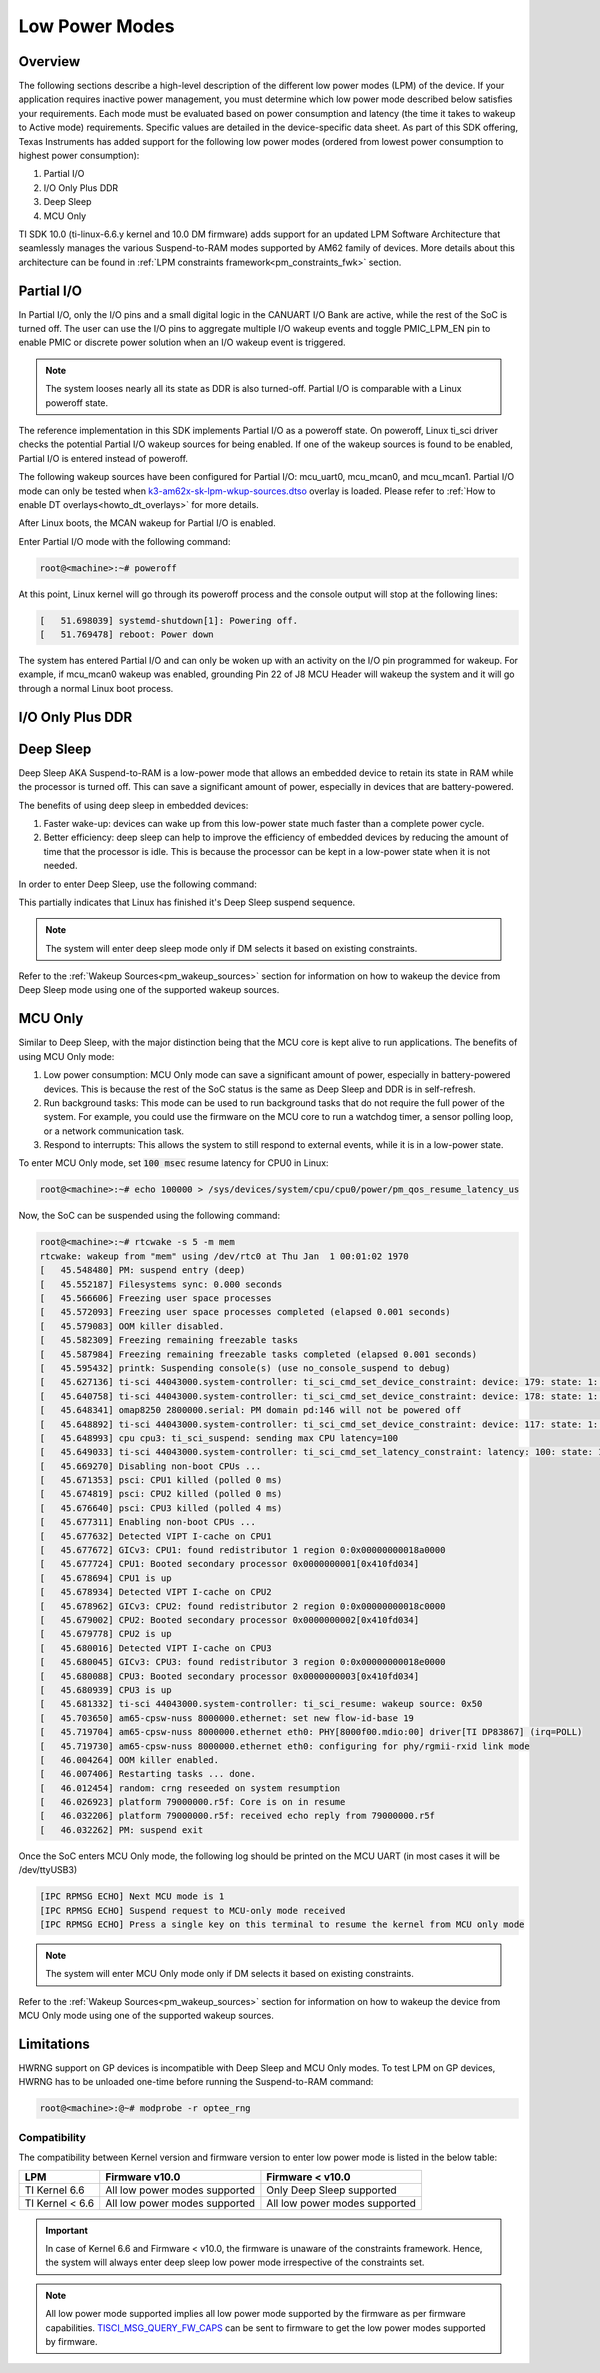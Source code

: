 .. _lpm_modes:

###############
Low Power Modes
###############

********
Overview
********

The following sections describe a high-level description of the different low power modes (LPM) of the
device. If your application requires inactive power management, you must determine which
low power mode described below satisfies your requirements. Each mode must be evaluated
based on power consumption and latency (the time it takes to wakeup to Active mode) requirements. Specific
values are detailed in the device-specific data sheet. As part of this SDK offering,
Texas Instruments has added support for the following low power modes (ordered from lowest power consumption
to highest power consumption):

#. Partial I/O
#. I/O Only Plus DDR
#. Deep Sleep
#. MCU Only

TI SDK 10.0 (ti-linux-6.6.y kernel and 10.0 DM firmware) adds support for
an updated LPM Software Architecture that seamlessly manages the various
Suspend-to-RAM modes supported by AM62 family of devices. More details about
this architecture can be found in :ref:`LPM constraints framework<pm_constraints_fwk>` section.

***********
Partial I/O
***********

In Partial I/O, only the I/O pins and a small digital logic in the CANUART I/O
Bank are active, while the rest of the SoC is turned off. The user can
use the I/O pins to aggregate multiple I/O wakeup events and toggle
PMIC_LPM_EN pin to enable PMIC or discrete power solution when an I/O
wakeup event is triggered.

.. note::

   The system looses nearly all its state as DDR is also turned-off.
   Partial I/O is comparable with a Linux poweroff state.

.. ifconfig:: CONFIG_part_variant in ('AM62X')

   .. important::

      Only AM62 LP-SK EVM supports Partial I/O mode.

The reference implementation in this SDK implements Partial I/O as a
poweroff state. On poweroff, Linux ti_sci driver checks the potential
Partial I/O wakeup sources for being enabled. If one of the wakeup
sources is found to be enabled, Partial I/O is entered instead of poweroff.

The following wakeup sources have been configured for Partial I/O:
mcu_uart0, mcu_mcan0, and mcu_mcan1. Partial I/O mode can only be tested
when `k3-am62x-sk-lpm-wkup-sources.dtso <https://git.ti.com/cgit/ti-linux-kernel/ti-linux-kernel/tree/arch/arm64/boot/dts/ti/k3-am62x-sk-lpm-wkup-sources.dtso?h=11.01.05>`__
overlay is loaded. Please refer to :ref:`How to enable DT overlays<howto_dt_overlays>` for more details.

After Linux boots, the MCAN wakeup for Partial I/O is enabled.

Enter Partial I/O mode with the following command:

.. code-block:: console

   root@<machine>:~# poweroff

At this point, Linux kernel will go through its poweroff process and
the console output will stop at the following lines:

.. code-block:: text

   [   51.698039] systemd-shutdown[1]: Powering off.
   [   51.769478] reboot: Power down

The system has entered Partial I/O and can only be woken up with an
activity on the I/O pin programmed for wakeup. For example, if mcu_mcan0
wakeup was enabled, grounding Pin 22 of J8 MCU Header will wakeup the
system and it will go through a normal Linux boot process.

.. _pm_io_only_plus_ddr:

*****************
I/O Only Plus DDR
*****************

.. ifconfig:: CONFIG_part_variant in ('AM62X')

   This mode is not applicable for AM62X.

.. ifconfig:: CONFIG_part_variant in ('AM62AX' , 'AM62PX')

   This mode is similar to Partial I/O mode, with the major distinction being
   that the DDR memory is kept in self refresh to save context. All the processor
   power supplies are turned off except the LVCMOS I/O power supply while keeping
   DDR in self-refresh.
   The user can do system power state transitions, including power supply control,
   by a single interface signal (PMIC_LPM_EN signal) with PMIC register programming.

   The benefits of using I/O Only plus DDR in embedded devices:

   #. Lowest power consumption: I/O Only Plus DDR mode can save a significant amount of power, especially in battery-powered
      devices that are mostly idle or low activity most of the time with the full context being saved.
   #. Better efficiency: I/O Only Plus DDR mode can help to improve the efficiency of embedded devices by
      reducing the amount of time that the processor is idle. This is because the processor can
      be kept in a low-power state when it is not needed.

   .. ifconfig:: CONFIG_part_variant in ('AM62AX')

      .. important:: Jumper J9 should be connected on SK to enable system to enter I/O Only plus DDR mode.

   .. ifconfig:: CONFIG_part_variant in ('AM62PX')

      .. important:: Jumper J12 should be connected on SK to enable system to enter I/O Only plus DDR mode.

   The wakeup sources that can be used to wake the system from I/O Only Plus
   DDR are mcu_uart0, mcu_mcan0, mcu_mcan1 and wkup_uart0. To use the mcu_mcan0
   and mcu_mcan1 wakeup sources, apply the
   `k3-am62x-sk-lpm-io-ddr-wkup-sources.dtso <https://git.ti.com/cgit/ti-linux-kernel/ti-linux-kernel/tree/arch/arm64/boot/dts/ti/k3-am62x-sk-lpm-io-ddr-wkup-sources.dtso?h=11.01.05>`__
   overlay. Please refer to :ref:`How to enable DT overlays<howto_dt_overlays>`
   for more details. To use the mcu_uart0 and wkup_uart0 wakeup sources, direct
   register writes can be used to enable wakeup after Linux boots.

   .. rubric:: Following commands set the wakeup EN bit, enable receive for pad in PADCONFIG register and can
               be used to enable wakeup from mcu_uart0 and wkup_uart0 pins respectively.

   .. important::

      The steps mentioned below are a workaround to enable wakeup for mcu_uart0
      and wkup_uart0 as there are more driver level changes required to enable
      the wakeup support.

   .. code-block:: console

      root@<machine>:~# devmem2 0x4084014 w 0x20050000  # MCU_PADCONFIG5 for mcu_uart0
      root@<machine>:~# devmem2 0x4084024 w 0x20050000  # MCU_PADCONFIG9 for wkup_uart0

   .. note::

      Atleast one of the wakeup sources listed above must be enabled to wakeup from I/O Only Plus DDR mode.

   .. rubric:: To enter I/O Only Plus DDR mode, first disable wakeup from RTC,
               Main UART, USB0, and USB1 as these wakeup sources are not
               supported for this mode.

   .. ifconfig:: CONFIG_part_variant in ('AM62AX')

      .. code-block:: console

         root@am62axx-evm:~# echo disabled > /sys/class/rtc/rtc0/device/power/wakeup
         root@am62axx-evm:~# echo disabled > /sys/bus/platform/devices/2800000.serial/power/wakeup
         root@am62axx-evm:~# echo disabled > /sys/devices/platform/bus@f0000/f900000.dwc3-usb/power/wakeup
         root@am62axx-evm:~# echo disabled > /sys/devices/platform/bus@f0000/f910000.dwc3-usb/power/wakeup

   .. ifconfig:: CONFIG_part_variant in ('AM62PX')

      .. code-block:: console

         root@am62pxx-evm:~# echo disabled > /sys/class/rtc/rtc0/device/power/wakeup
         root@am62pxx-evm:~# echo disabled > /sys/bus/platform/devices/2800000.serial/power/wakeup
         root@am62pxx-evm:~# echo disabled > /sys/devices/platform/bus@f0000/f900000.usb/power/wakeup
         root@am62pxx-evm:~# echo disabled > /sys/devices/platform/bus@f0000/f910000.usb/power/wakeup

   .. rubric:: Then, configure PMIC register bit to turn off only selected rails for this mode.

   .. ifconfig:: CONFIG_part_variant in ('AM62AX')

      .. code-block:: console

         root@am62axx-evm:~# i2cset -f -y -m 0xFF -r -a 0 0x48 0x86 0x1

      The register write has been done to enable PMIC to enter `PMIC S2R <https://www.ti.com/lit/ug/slvucm3/slvucm3.pdf>`_ .

   .. ifconfig:: CONFIG_part_variant in ('AM62PX')

      .. code-block:: console

         root@am62pxx-evm:~# i2cset -f -y -m 0xFF -r -a 0 0x48 0x86 0x2

   .. rubric:: Now, the SoC can be suspended using the following command:

   .. code-block:: console

      root@<machine>:~# echo mem > /sys/power/state
      [   26.132900] PM: suspend entry (deep)
      [   26.136759] Filesystems sync: 0.000 seconds
      [   26.151748] Freezing user space processes
      [   26.157256] Freezing user space processes completed (elapsed 0.001 seconds)
      [   26.164239] OOM killer disabled.
      [   26.167469] Freezing remaining freezable tasks
      [   26.173168] Freezing remaining freezable tasks completed (elapsed 0.001 seconds)
      [   26.180624] printk: Suspending console(s) (use no_console_suspend to debug)

   This indicates that the device has partially completed the I/O Only plus DDR entry sequence.

   .. ifconfig:: CONFIG_part_variant in ('AM62AX')

      For further confirmation, one can take a look at the on board LED LD2 on the SK
      (LED should turn off).

   .. ifconfig:: CONFIG_part_variant in ('AM62PX')

      For further confirmation, one can take a look at the on board LED LD1 on the SK
      (LED should turn off).

   The system has entered I/O Only plus DDR and can be woken up either with an
   activity on the I/O pin programmed for wakeup or key press on wkup_uart0 (third serial port :file:`/dev/ttyUSB2`) or
   mcu_uart0 (fourth serial port :file:`/dev/ttyUSB3`).

   .. note::

      The system will enter I/O Only plus DDR mode only if DM selects it based on existing constraints.

**********
Deep Sleep
**********

Deep Sleep AKA Suspend-to-RAM is a low-power mode that allows an embedded device
to retain its state in RAM while the processor is turned off.
This can save a significant amount of power, especially in devices that are
battery-powered.

The benefits of using deep sleep in embedded devices:

#. Faster wake-up: devices can wake up from this low-power state much faster than
   a complete power cycle.
#. Better efficiency: deep sleep can help to improve the efficiency of embedded devices by
   reducing the amount of time that the processor is idle. This is because the processor can
   be kept in a low-power state when it is not needed.

In order to enter Deep Sleep, use the following command:

.. ifconfig:: CONFIG_part_variant in ('AM62X')

   .. code-block:: console

      root@am62xx-evm:~# echo mem > /sys/power/state
      [  444.719520] PM: suspend entry (deep)
      [  444.723374] Filesystems sync: 0.000 seconds
      [  444.751309] Freezing user space processes
      [  444.756923] Freezing user space processes completed (elapsed 0.001 seconds)
      [  444.763924] OOM killer disabled.
      [  444.767141] Freezing remaining freezable tasks
      [  444.772908] Freezing remaining freezable tasks completed (elapsed 0.001 seconds)
      [  444.780328] printk: Suspending console(s) (use no_console_suspend to debug)
      [  444.796853] ti-sci 44043000.system-controller: ti_sci_cmd_set_device_constraint: device: 179: state: 1: ret 0
      [  444.797037] ti-sci 44043000.system-controller: ti_sci_cmd_set_device_constraint: device: 178: state: 1: ret 0
      [  444.805604] omap8250 2800000.serial: PM domain pd:146 will not be powered off
      [  444.806188] ti-sci 44043000.system-controller: ti_sci_cmd_set_device_constraint: device: 117: state: 1: ret 0
      [  444.816592] remoteproc remoteproc0: stopped remote processor 5000000.m4fss
      [  444.820627] Disabling non-boot CPUs ...
      [  444.822859] psci: CPU1 killed (polled 0 ms)
      [  444.826567] psci: CPU2 killed (polled 0 ms)
      [  444.830170] psci: CPU3 killed (polled 0 ms)

.. ifconfig:: CONFIG_part_variant in ('AM62AX' , 'AM62PX')

   .. code-block:: console

      root@<machine>:~# echo mem > /sys/power/state
      [  230.181404] PM: suspend entry (deep)
      [  230.185406] Filesystems sync: 0.000 seconds
      [  230.219094] Freezing user space processes
      [  230.224495] Freezing user space processes completed (elapsed 0.001 seconds)
      [  230.231506] OOM killer disabled.
      [  230.234736] Freezing remaining freezable tasks
      [  230.240432] Freezing remaining freezable tasks completed (elapsed 0.001 seconds)
      [  230.247825] printk: Suspending console(s) (use no_console_suspend to debug)
      [  230.266309] ti-sci 44043000.system-controller: ti_sci_cmd_set_device_constraint: device: 179: state: 1: ret 0
      [  230.266456] ti-sci 44043000.system-controller: ti_sci_cmd_set_device_constraint: device: 178: state: 1: ret 0
      [  230.273953] omap8250 2800000.serial: PM domain pd:146 will not be powered off
      [  230.274450] ti-sci 44043000.system-controller: ti_sci_cmd_set_device_constraint: device: 117: state: 1: ret 0
      [  230.284177] remoteproc remoteproc1: stopped remote processor 79000000.r5f
      [  230.287440] Disabling non-boot CPUs ...
      [  230.289569] psci: CPU1 killed (polled 0 ms)
      [  230.292413] psci: CPU2 killed (polled 4 ms)
      [  230.295457] psci: CPU3 killed (polled 0 ms)

This partially indicates that Linux has finished it's Deep Sleep suspend sequence.

.. ifconfig:: CONFIG_part_variant in ('AM62X')

   For further confirmation, program the PMCTRL_SYS register (0x43018080) to
   0x15. The PMIC_LPM_EN pin on the EVM is 3.3V when active and 0V when in 
   DeepSleep.

.. note::

   The system will enter deep sleep mode only if DM selects it based on existing constraints.

Refer to the :ref:`Wakeup Sources<pm_wakeup_sources>` section for information on how to wakeup the device from
Deep Sleep mode using one of the supported wakeup sources.

********
MCU Only
********

.. _pm_mcu_only:

Similar to Deep Sleep, with the major distinction being that the MCU core is kept alive to run applications.
The benefits of using MCU Only mode:

#. Low power consumption: MCU Only mode can save a significant amount of power, especially in battery-powered
   devices. This is because the rest of the SoC status is the same as Deep Sleep and DDR is in self-refresh.
#. Run background tasks: This mode can be used to run background tasks that do not require the full power of the system.
   For example, you could use the firmware on the MCU core to run a watchdog timer, a sensor polling loop,
   or a network communication task.
#. Respond to interrupts: This allows the system to still respond to external events, while it is in a low-power state.

To enter MCU Only mode, set :code:`100 msec` resume latency for CPU0 in Linux:

.. code-block:: console

   root@<machine>:~# echo 100000 > /sys/devices/system/cpu/cpu0/power/pm_qos_resume_latency_us

Now, the SoC can be suspended using the following command:

.. code-block:: console

   root@<machine>:~# rtcwake -s 5 -m mem
   rtcwake: wakeup from "mem" using /dev/rtc0 at Thu Jan  1 00:01:02 1970
   [   45.548480] PM: suspend entry (deep)
   [   45.552187] Filesystems sync: 0.000 seconds
   [   45.566606] Freezing user space processes
   [   45.572093] Freezing user space processes completed (elapsed 0.001 seconds)
   [   45.579083] OOM killer disabled.
   [   45.582309] Freezing remaining freezable tasks
   [   45.587984] Freezing remaining freezable tasks completed (elapsed 0.001 seconds)
   [   45.595432] printk: Suspending console(s) (use no_console_suspend to debug)
   [   45.627136] ti-sci 44043000.system-controller: ti_sci_cmd_set_device_constraint: device: 179: state: 1: ret 0
   [   45.640758] ti-sci 44043000.system-controller: ti_sci_cmd_set_device_constraint: device: 178: state: 1: ret 0
   [   45.648341] omap8250 2800000.serial: PM domain pd:146 will not be powered off
   [   45.648892] ti-sci 44043000.system-controller: ti_sci_cmd_set_device_constraint: device: 117: state: 1: ret 0
   [   45.648993] cpu cpu3: ti_sci_suspend: sending max CPU latency=100
   [   45.649033] ti-sci 44043000.system-controller: ti_sci_cmd_set_latency_constraint: latency: 100: state: 1: ret 0
   [   45.669270] Disabling non-boot CPUs ...
   [   45.671353] psci: CPU1 killed (polled 0 ms)
   [   45.674819] psci: CPU2 killed (polled 0 ms)
   [   45.676640] psci: CPU3 killed (polled 4 ms)
   [   45.677311] Enabling non-boot CPUs ...
   [   45.677632] Detected VIPT I-cache on CPU1
   [   45.677672] GICv3: CPU1: found redistributor 1 region 0:0x00000000018a0000
   [   45.677724] CPU1: Booted secondary processor 0x0000000001[0x410fd034]
   [   45.678694] CPU1 is up
   [   45.678934] Detected VIPT I-cache on CPU2
   [   45.678962] GICv3: CPU2: found redistributor 2 region 0:0x00000000018c0000
   [   45.679002] CPU2: Booted secondary processor 0x0000000002[0x410fd034]
   [   45.679778] CPU2 is up
   [   45.680016] Detected VIPT I-cache on CPU3
   [   45.680045] GICv3: CPU3: found redistributor 3 region 0:0x00000000018e0000
   [   45.680088] CPU3: Booted secondary processor 0x0000000003[0x410fd034]
   [   45.680939] CPU3 is up
   [   45.681332] ti-sci 44043000.system-controller: ti_sci_resume: wakeup source: 0x50
   [   45.703650] am65-cpsw-nuss 8000000.ethernet: set new flow-id-base 19
   [   45.719704] am65-cpsw-nuss 8000000.ethernet eth0: PHY[8000f00.mdio:00] driver[TI DP83867] (irq=POLL)
   [   45.719730] am65-cpsw-nuss 8000000.ethernet eth0: configuring for phy/rgmii-rxid link mode
   [   46.004264] OOM killer enabled.
   [   46.007406] Restarting tasks ... done.
   [   46.012454] random: crng reseeded on system resumption
   [   46.026923] platform 79000000.r5f: Core is on in resume
   [   46.032206] platform 79000000.r5f: received echo reply from 79000000.r5f
   [   46.032262] PM: suspend exit

Once the SoC enters MCU Only mode, the following log should be printed
on the MCU UART (in most cases it will be /dev/ttyUSB3)

.. code-block:: text

   [IPC RPMSG ECHO] Next MCU mode is 1
   [IPC RPMSG ECHO] Suspend request to MCU-only mode received
   [IPC RPMSG ECHO] Press a single key on this terminal to resume the kernel from MCU only mode

.. note::

   The system will enter MCU Only mode only if DM selects it based on existing constraints.

Refer to the :ref:`Wakeup Sources<pm_wakeup_sources>` section for information on how to wakeup the device from
MCU Only mode using one of the supported wakeup sources.

***********
Limitations
***********

HWRNG support on GP devices is incompatible with Deep Sleep and MCU Only
modes. To test LPM on GP devices, HWRNG has to be unloaded one-time
before running the Suspend-to-RAM command:

.. code-block:: console

   root@<machine>:@~# modprobe -r optee_rng

.. ifconfig:: CONFIG_part_variant in ('AM62AX')

   .. attention::

      Linux SDK for edge AI applications has a known issue that breaks
      Deep Sleep and MCU Only modes. To test these modes, the DSP module
      has to be unloaded before attempting LPM:

      .. code-block:: console

         root@am62axx-evm:@~# modprobe -rf ti_k3_dsp_remoteproc

Compatibility
=============

The compatibility between Kernel version and firmware version to enter low power mode is listed
in the below table:

+-----------------+-----------------------------------+------------------------------------+
|  LPM            |  Firmware v10.0                   |  Firmware < v10.0                  |
+=================+===================================+====================================+
| TI Kernel 6.6   |   All low power modes supported   |    Only Deep Sleep supported       |
+-----------------+-----------------------------------+------------------------------------+
| TI Kernel < 6.6 |   All low power modes supported   |    All low power modes supported   |
+-----------------+-----------------------------------+------------------------------------+

.. important::

   In case of Kernel 6.6 and Firmware < v10.0, the firmware is unaware of the constraints
   framework. Hence, the system will always enter deep sleep low power mode irrespective
   of the constraints set.

.. note::

   All low power mode supported implies all low power mode supported by the firmware as per firmware
   capabilities. `TISCI_MSG_QUERY_FW_CAPS <https://software-dl.ti.com/tisci/esd/latest/2_tisci_msgs/general/core.html#tisci-msg-query-fw-caps>`__
   can be sent to firmware to get the low power modes supported by firmware.
